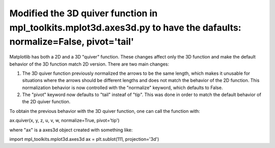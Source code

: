 Modified the 3D quiver function in mpl_toolkits.mplot3d.axes3d.py to have the dafaults: normalize=False, pivot='tail'
```````````````````````````
Matplotlib has both a 2D and a 3D "quiver" function. These changes affect only the 3D function and make the default behavior of the 3D function match 2D version. There are two main changes:

1) The 3D quiver function previously normalized the arrows to be the same length, which makes it unusable for situations where the arrows should be different lengths and does not match the behavior of the 2D function. This normalization behavior is now controlled with the "normalize" keyword, which defaults to False. 

2) The "pivot" keyword now defaults to "tail" insteaf of "tip". This was done in order to match the default behavior of the 2D quiver function.

To obtain the previous behavior with the 3D quiver function, one can call the function with:

ax.quiver(x, y, z, u, v, w, normalize=True, pivot='tip')

where "ax" is a axes3d object created with something like:

import mpl_toolkits.mplot3d.axes3d
ax = plt.sublot(111, projection='3d')